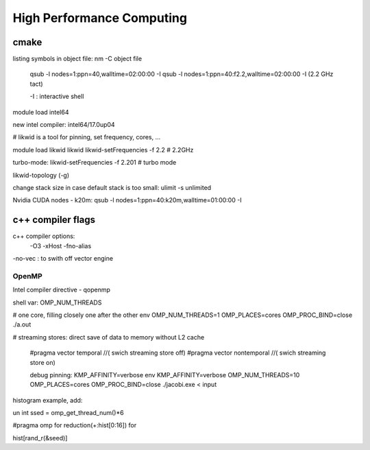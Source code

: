 

High Performance Computing 
===========================


cmake
_____

listing symbols in object file:
nm -C object file



 qsub -l nodes=1:ppn=40,walltime=02:00:00 -I 
 qsub -l nodes=1:ppn=40:f2.2,walltime=02:00:00 -I  (2.2 GHz tact)
 
 -I : interactive shell
 
module load intel64

new intel compiler:
intel64/17.0up04


# likwid is a tool for pinning, set frequency, cores, ...

module load likwid
likwid
likwid-setFrequencies -f 2.2 # 2.2GHz

turbo-mode:
likwid-setFrequencies -f 2.201 # turbo mode

likwid-topology (-g)

change stack size in case default stack is too small:
ulimit -s unlimited

Nvidia CUDA nodes - k20m:
qsub -l nodes=1:ppn=40:k20m,walltime=01:00:00 -I


c++ compiler flags
___________________

c++ compiler options:
 -O3 -xHost -fno-alias
-no-vec : to swith off vector engine


OpenMP
------

Intel compiler directive
- qopenmp

shell var:
OMP_NUM_THREADS

# one core, filling closely one after the other
env  OMP_NUM_THREADS=1  OMP_PLACES=cores OMP_PROC_BIND=close ./a.out 
 
# streaming stores: direct save of data to memory without L2 cache
 
 #pragma vector temporal  //( swich streaming store off)
 #pragma vector nontemporal  //( swich streaming store on)
 
 debug pinning: KMP_AFFINITY=verbose
 env  KMP_AFFINITY=verbose OMP_NUM_THREADS=10  OMP_PLACES=cores OMP_PROC_BIND=close ./jacobi.exe < input


histogram example, add:

un int ssed = omp_get_thread_num()*6

#pragma omp for reduction(+:hist[0:16])
for

hist[rand_r(&seed)]
